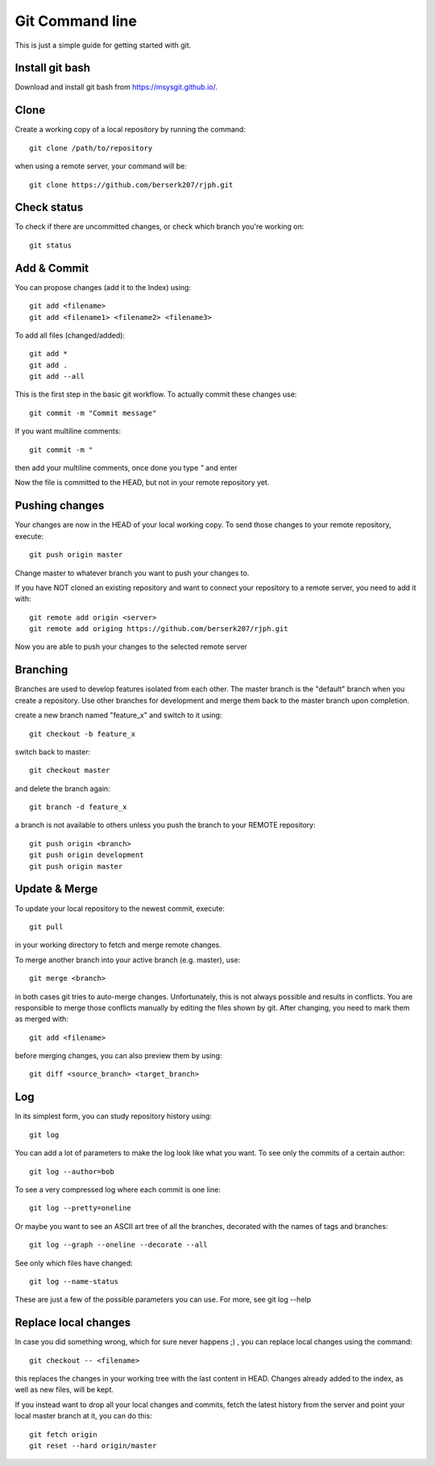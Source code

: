 Git Command line
================

This is just a simple guide for getting started with git.


Install git bash
----------------

Download and install git bash from 
`https://msysgit.github.io/ <https://msysgit.github.io/>`_.


Clone
-----

Create a working copy of a local repository by running the command::

    git clone /path/to/repository

when using a remote server, your command will be::

    git clone https://github.com/berserk207/rjph.git


Check status
------------

To check if there are uncommitted changes, or check which branch you're working on::

    git status


Add & Commit
------------

You can propose changes (add it to the Index) using::
    
    git add <filename>
    git add <filename1> <filename2> <filename3>
    
To add all files (changed/added)::

    git add *
    git add .
    git add --all

This is the first step in the basic git workflow. To actually commit these changes use::

    git commit -m "Commit message"

If you want multiline comments::

    git commit -m "

then add your multiline comments, once done you type `"` and enter

Now the file is committed to the HEAD, but not in your remote repository yet.


Pushing changes
---------------

Your changes are now in the HEAD of your local working copy. To send those changes to your remote repository, execute::

    git push origin master

Change master to whatever branch you want to push your changes to. 

If you have NOT cloned an existing repository and want to connect your repository to a remote server, you need to add it with::

    git remote add origin <server>
    git remote add origing https://github.com/berserk207/rjph.git

Now you are able to push your changes to the selected remote server


Branching
---------

Branches are used to develop features isolated from each other. The master branch is the "default" branch when you create a repository. Use other branches for development and merge them back to the master branch upon completion.

create a new branch named "feature_x" and switch to it using::

    git checkout -b feature_x

switch back to master::
    
    git checkout master

and delete the branch again::
    
    git branch -d feature_x

a branch is not available to others unless you push the branch to your REMOTE repository::

    git push origin <branch>
    git push origin development
    git push origin master


Update & Merge
--------------

To update your local repository to the newest commit, execute::

    git pull

in your working directory to fetch and merge remote changes.

To merge another branch into your active branch (e.g. master), use::

    git merge <branch>

in both cases git tries to auto-merge changes. Unfortunately, this is not always possible and results in conflicts. You are responsible to merge those conflicts manually by editing the files shown by git. After changing, you need to mark them as merged with::

    git add <filename>

before merging changes, you can also preview them by using::

    git diff <source_branch> <target_branch>


Log
---

In its simplest form, you can study repository history using::
    
    git log

You can add a lot of parameters to make the log look like what you want. To see only the commits of a certain author::

    git log --author=bob

To see a very compressed log where each commit is one line::

    git log --pretty=oneline

Or maybe you want to see an ASCII art tree of all the branches, decorated with the names of tags and branches::
    
    git log --graph --oneline --decorate --all

See only which files have changed::
    
    git log --name-status

These are just a few of the possible parameters you can use. For more, see git log --help   


Replace local changes
---------------------

In case you did something wrong, which for sure never happens ;) , you can replace local changes using the command::
    
    git checkout -- <filename>

this replaces the changes in your working tree with the last content in HEAD. Changes already added to the index, as well as new files, will be kept.

If you instead want to drop all your local changes and commits, fetch the latest history from the server and point your local master branch at it, you can do this::
    
    git fetch origin
    git reset --hard origin/master

